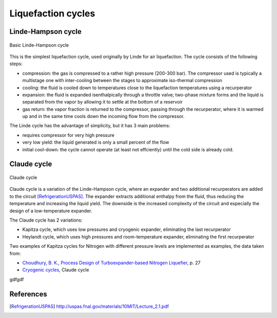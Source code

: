 ===================
Liquefaction cycles
===================

-------------------
Linde-Hampson cycle
-------------------

.. figure:: /static/ThermoFluids/img/ModuleImages/LindeHampson.svg
   :width: 500px
   :align: center
   
   Basic Linde-Hampson cycle
   
This is the simplest liquefaction cycle, used originally by Linde for air liquefaction. The 
cycle consists of the following steps:

* compression: the gas is compressed to a rather high pressure (200-300 bar). The compressor
  used is typically a multistage one with inter-cooling between the stages to approximate
  iso-thermal compression
* cooling: the fluid is cooled down to temperatures close to the liquefaction temperatures using
  a recurperator
* expansion: the fluid is expanded isenthalpically through a throttle valve; two-phase mixture
  forms and the liquid is separated from the vapor by allowing it to settle at the bottom of a
  reservoir
* gas return: the vapor fraction is returned to the compressor, passing through the recurperator,
  where it is warmed up and in the same time cools down the incoming flow from the compressor.

The Linde cycle has the advantage of simplicity, but it has 3 main problems:

* requires compressor for very high pressure
* very low yield: the liquid generated is only a small percent of the flow
* initial cool-down: the cycle cannot operate (at least not effciently)
  until the cold side is already cold.  
   
------------
Claude cycle
------------

.. figure:: /static/ThermoFluids/img/ModuleImages/ClaudeCycle.svg
   :width: 500px
   :align: center
   
   Claude cycle

Claude cycle is a variation of the Linde-Hampson cycle, where an expander and two additional 
recurperators are added to the circuit [RefrigerationUSPAS]_. The expander extracts additional enthalpy from the fluid,
thus reducing the temperature and increasing the liquid yield. The downside is the increased complexity
of the circuit and especially the design of a low-temperature expander.

The Claude cycle has 2 variations:

* Kapitza cycle, which uses low pressures and cryogenic expander, eliminating the last recurperator
* Heylandt cycle, which uses high pressures and room-temperature expander, eliminating the first recurperator

Two examples of Kapitza cycles for Nitrogen with different pressure levels are implemented as examples, the data taken from:

* `Choudhury, B. K., Process Design of Turboexpander-based Nitrogen Liquefier <http://ethesis.nitrkl.ac.in/1466/1/PROCESS_DESIGN.pdf>`_, p. 27
* `Cryogenic cycles <http://direns.mines-paristech.fr/Sites/Thopt/en/co/cryogenie.html>`_, Claude cycle

gdfgdf

----------
References
----------

.. [RefrigerationUSPAS] http://uspas.fnal.gov/materials/10MIT/Lecture_2.1.pdf

